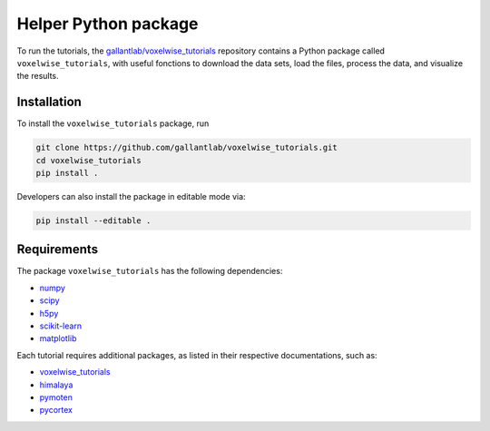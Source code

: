 Helper Python package
=====================

|Github| |Python|

To run the tutorials, the `gallantlab/voxelwise_tutorials
<https://github.com/gallantlab/voxelwise_tutorials>`_ repository contains a
Python package called ``voxelwise_tutorials``, with useful fonctions to
download the data sets, load the files, process the data, and visualize the
results.

Installation
------------

To install the ``voxelwise_tutorials`` package, run

.. code-block:: bash

   git clone https://github.com/gallantlab/voxelwise_tutorials.git
   cd voxelwise_tutorials
   pip install .


Developers can also install the package in editable mode via:

.. code-block:: bash

   pip install --editable .


Requirements
------------

The package ``voxelwise_tutorials`` has the following dependencies:

- `numpy <https://github.com/numpy/numpy>`_
- `scipy <https://github.com/scipy/scipy>`_
- `h5py <https://github.com/h5py/h5py>`_
- `scikit-learn <https://github.com/scikit-learn/scikit-learn>`_
- `matplotlib <https://github.com/matplotlib/matplotlib>`_

Each tutorial requires additional packages, as listed in their respective
documentations, such as:

- `voxelwise_tutorials <https://github.com/gallantlab/voxelwise_tutorials>`_
- `himalaya <https://github.com/gallantlab/himalaya>`_
- `pymoten <https://github.com/gallantlab/pymoten>`_
- `pycortex <https://github.com/gallantlab/pycortex>`_


.. |Github| image:: https://img.shields.io/badge/github-voxelwise_tutorials-blue
   :target: https://github.com/gallantlab/voxelwise_tutorials

.. |Python| image:: https://img.shields.io/badge/python-3.7%2B-blue
   :target: https://www.python.org/downloads/release/python-370
